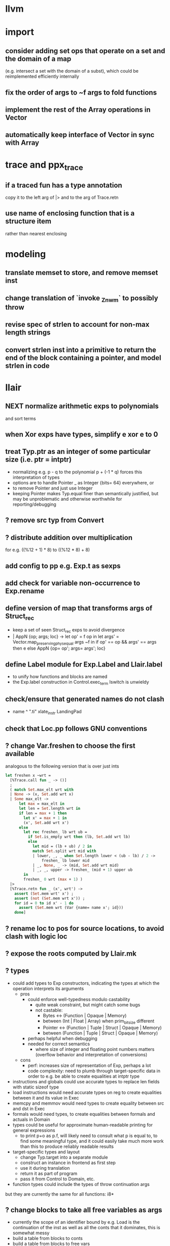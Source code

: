 * llvm
* import
** consider adding set ops that operate on a set and the domain of a map
(e.g. intersect a set with the domain of a subst), which could be reimplemented efficiently internally
** fix the order of args to ~f args to fold functions
** implement the rest of the Array operations in Vector
** automatically keep interface of Vector in sync with Array
* trace and ppx_trace
** if a traced fun has a type annotation
copy it to the left arg of |> and to the arg of Trace.retn
** use name of enclosing function that is a structure item
rather than nearest enclosing
* modeling
** translate memset to store, and remove memset inst
** change translation of `invoke _Znwm` to possibly throw
** revise spec of strlen to account for non-max length strings
** convert strlen inst into a primitive to return the end of the block containing a pointer, and model strlen in code
* llair
** NEXT normalize arithmetic exps to polynomials
and sort terms
** when Xor exps have types, simplify e xor e to 0
** treat Typ.ptr as an integer of some particular size (i.e. ptr = intptr)
- normalizing e.g. p - q to the polynomial p + (-1 * q) forces this interpretation of types
- options are to handle Pointer _ as Integer {bits= 64} everywhere, or
- to remove Pointer and just use Integer
- keeping Pointer makes Typ.equal finer than semantically justified, but may be unproblematic and otherwise worthwhile for reporting/debugging
** ? remove src typ from Convert
** ? distribute addition over multiplication
for e.g. ((%12 + 1) * 8) to ((%12 * 8) + 8)
** add config to pp e.g. Exp.t as sexps
** add check for variable non-occurrence to Exp.rename
** define version of map that transforms args of Struct_rec
- keep a set of seen Struct_rec exps to avoid divergence
- | AppN {op; args; loc} ->
      let op' = f op in
      let args' = Vector.map_preserving_phys_equal args ~f in
      if op' == op && args' == args then e
      else AppN {op= op'; args= args'; loc}
** define Label module for Exp.Label and Llair.label
- to unify how functions and blocks are named
- the Exp.label construction in Control.exec_term Iswitch is unwieldy
** check/ensure that generated names do not clash
- name ^ ".ti" xlate_instr LandingPad
** check that Loc.pp follows GNU conventions
** ? change Var.freshen to choose the first available
analogous to the following version that is over just ints
#+BEGIN_SRC ocaml
let freshen x ~wrt =
  [%Trace.call fun _ -> ()]
  ;
  ( match Set.max_elt wrt with
  | None -> (x, Set.add wrt x)
  | Some max_elt ->
      let max = max_elt in
      let len = Set.length wrt in
      if len = max + 1 then
        let x' = max + 1 in
        (x', Set.add wrt x')
      else
        let rec freshen_ lb wrt ub =
          if Set.is_empty wrt then (lb, Set.add wrt lb)
          else
            let mid = (lb + ub) / 2 in
            match Set.split wrt mid with
            | lower, _, _ when Set.length lower < (ub - lb) / 2 ->
                freshen_ lb lower mid
            | _, None, _ -> (mid, Set.add wrt mid)
            | _, _, upper -> freshen_ (mid + 1) upper ub
        in
        freshen_ 0 wrt (max + 1) )
  |>
  [%Trace.retn fun _ (x', wrt') ->
    assert (Set.mem wrt' x') ;
    assert (not (Set.mem wrt x')) ;
    for id = 0 to id x' - 1 do
      assert (Set.mem wrt (Var {name= name x'; id}))
    done]
#+END_SRC
** ? rename loc to pos for source locations, to avoid clash with logic loc
** ? expose the roots computed by Llair.mk
** ? types
- could add types to Exp constructors, indicating the types at which the operation interprets its arguments
  + pros
    * could enforce well-typedness modulo castability
      - quite weak constraint, but might catch some bugs
      - not castable:
        + Bytes <-> (Function | Opaque | Memory)
        + between (Int | Float | Array) when prim_bit_size different
        + Pointer <-> (Function | Tuple | Struct | Opaque | Memory)
        + between (Function | Tuple | Struct | Opaque | Memory)
    * perhaps helpful when debugging
    * needed for correct semantics
      - where size of integer and floating point numbers matters (overflow behavior and interpretation of conversions)
  + cons
    - perf: increases size of representation of Exp, perhaps a lot
    - code complexity: need to plumb through target-specific data in order to e.g. be able to create equalities at intptr type
- instructions and globals could use accurate types to replace len fields with static sizeof type
- load instructions would need accurate types on reg to create equalities between it and its value in Exec
- memcpy and memmov would need types to create equality between src and dst in Exec
- formals would need types, to create equalities between formals and actuals in Domain
- types could be useful for approximate human-readable printing for general expressions
  + to print p+o as p.f, will likely need to consult what p is equal to, to find some meaningful type, and it could easily take much more work than this to produce reliably readable results
- target-specific types and layout
  + change Typ.target into a separate module
  + construct an instance in frontend as first step
  + use it during translation
  + return it as part of program
  + pass it from Control to Domain, etc.
- function types could include the types of throw continuation args
but they are currently the same for all functions: i8*
** ? change blocks to take all free variables as args
+ currently the scope of an identifier bound by e.g. Load is the continuation of the inst as well as all the conts that it dominates, this is somewhat messy
+ build a table from blocks to conts
+ build a table from blocks to free vars
+ need a fixed-point computation for blocks to vars table
+ to xlate a block
  - get the terminator
  - if all the destination blocks except the current block are already in the table
    * then
      - xlate block itself like now
        + when get to the terminal
        + look up free vars vector of the jump destinaton in table
        + map over the vector
          * if the var is the name of a PHI instr
            - find and translate the arg for the src block of the jmp instr
              use the find_map of find_jump_args
          * else use the var
        + use this vector for the jump args
      - compute the free vars of its code
      - use this vector for the cont params
      - add free vars to table
      - add block to cont mapping to table
    * else recurse over the destination blocks except the current block
+ after entry block (and recursively everything reachable from it) is xlated, map over the function block list looking up from the table to get order of conts to match order of blocks
** ? format #line directives in programs
* frontend
** ? translate PtrToInt and IntToPtr as cast when sizes match
** use llvm.lifetime.{start,end} to determine where to (alloc and?) free locals
** hoist alloca's to the beginning of the entry block whenever possible
** clean up translation of intrinsics
separation between xlate_intrinsic (which translates an intrinsic function name to an expression constructor) and the Call case of xlate_instr (which translates calls to intrinsic functions to instructions) is not clear
** extract struct field names from llvm debug info
** normalize cfg
- remove unreachable blocks
- combine blocks with cmnd= []; term= Unreachable into one
** support variadic functions
- lower by implementing in terms of the core
- implement the va_list type as a pair or pointers into a stack represented as a linked-list, one pointer to the current element and one to the head
- a call to a variadic function pushes the args in reverse order, so that the first arg is at the top of the stack, and passes a pointer to the top as the last arg to the callee
- va_start intrinsic returns a pointer to the first va arg, by just projecting the current pointer from the last arg
- va_arg instruction returns the current va arg using argument va_list pointer to the stack, and sets the argument va_list current pointer to the next stack element
- va_copy is just a pointer copy of the source to destination va_list arguments, creating another pointer into the stack of va args, the head pointer of copies is null
- va_end deallocates the list starting from the head pointer
** support dynamic sized stack allocation (alloca in non-entry blocks) 
- lower by implementing in terms of the core
- add a linked list of stack slots data structure
- each element contains
  + a pointer to some memory allocated for that slot's contents
  + a pointer to the next older slot
  + a pointer to the beginning of the function's stack frame
- add a global variable that always points to the head of the stack
- alloca in non-entry blocks adds an element and stores the result of alloc in it, sets next, and uses the frame pointer of the previous head
- function call adds a 'frame sentinel' element whose frame pointer points to itself, slot pointer is null (but used for va_arg below)
- function return (and other popping terminators) traverses the stack, popping elements, calling free on the slot pointers, until the element pointed to by the frame pointer is encountered
- stacksave intrinsic returns a pointer to a stack element
- stackrestore intrinsic pops the stack like return but only back to the argument pointer
** handle inline asm enough to over-approximate control-flow
- inline asm can take addresses of blocks as args, that can be jumped to
- treating inline asm conservatively requires considering these control flows
** support missing intrinsics
** support vector operations
- by lowering into multiple scalar operations
- most cases handled by Frontend.transform
- tests have a few exceptions, possibly for only unrealistic code
** support multiple address spaces
- need to, at least, treat addrspacecast as converting between pointer types of different sizes
** combine scan_locs, scan_names, and scan_types into a single pass
** exceptions
- is it correct to translate landingpad clauses not matching to unreachable, or should the exception be re-thrown
- check suspicious translation of landingpads
  The translation of landingpads with cleanup and other clauses ignores the other clauses. This seems suspicious, is this semantics correct?
- handle subtyping
  + xlate_instr on LandingPad uses Eq and Ne of type_info values. This ignores subtyping. Subtyping info is encoded into the type_info values.
- ? implement c++ abi functions instead of using libcxxabi
  + implement eh abi in C
  + see cxxabi https://libcxxabi.llvm.org/spec.html and itanium abi http://itanium-cxx-abi.github.io/cxx-abi/abi-eh.html
  + __cxa_call_unexpected
    - translate to Unreachable, possibly warn
  + __cxa_get_exception_ptr
    - translate as identity function
  + __cxa_allocate_exception
    - translate to Alloc of exception struct type
  + __cxa_begin_catch
    - increment handler count of arg
    - add arg to caught stack unless it is already there (next not null iff in stack)
    - return arg
  + __cxa_rethrow
    - set rethrown field of top of caught stack, std::terminate if stack empty
    - call __cxa_throw on top of caught stack
  + __cxa_end_catch
    - find top of caught stack
    - decrement its handler count
      + if handler count reaches 0
        - remove from stack
        - if rethrown flag not set
          + call destructor
          + deallocate memory allocated by __cxa_allocate_exception
** ? run translate in a forked subprocess
- so that when llvm crashes it does not take down sledge and an error can be returned
- will require serializing an deserializing the translated program
- alternatively: install a signal handler to catch and recover from crashes from llvm
** scalarizer does not work on functions with [optnone] attribute
- repro: llvm/Transforms/FunctionAttrs/optnone-simple.ll
- one solution: pre-process llvm to remove [optnone] attributes before running scalarizer pass
** ? remove Exp.Nondet, replace with free variables
it is not obvious whether it will be simpler to use free variables instead of Nondet in the frontend, or to treat Nondet as a single-occurrence existential variable in the analyzer
** llvm bugs?
- Why aren't shufflevector instructions with zeroinitializer masks eliminated by the scalarizer pass?
* congruence
** ? assert exps in formulas are in the carrier
us and xs, or just fv?
** strengthen invariant
** optimize: combine use and cls into one map
since they (could) have the same domain
** optimize: can identity mappings in lkp be removed?
* symbolic heap
** NEXT normalize conditional exps to disjunction
** Congruence should handle equalities of equalities to integers
currently handled by Sh.pure
** normalize exps in terms of reps
- add operation to normalize by rewriting in terms of reps
- check for unsat
- call it in Exec.assume
** eliminate existentials
by changing Congruence reps to avoid existentials if possible and then normalizing Sh ito reps
** add exps in pure and pto (including memory siz and arr) to carrier
** Sh.with_pure is an underspeced, tightly coupled, API: replace
Sh.with_pure assumes that the replaced pure part is defined in the same vocabulary, induces the same congruence, etc. This API is fragile, and ought to be replaced with something that has simpler assumptions without imposing an excessive pessimization.
** optimize Sh.and_ with direct implementation
** perhaps it would be better to allow us and xs to intersect
but to rename xs when binding them or otherwise operating under the quantifier. But it might be an unnecessary complication to always have to deal with the potential for shadowing.
** consider how to detect unsat formulas
in relation to also wanting to express formulas in terms of congruence
class representatives in order to perform quantifier elimination. Is
there a way to detect unsat at the same time / as part of the same
normalization?
** consider hoisting existentials over disjunction:
#+BEGIN_SRC ocaml
  | _ ->
      let us = Set.union q1.us q2.us in
      let xs1, xs, xs2 = Set.diff_inter_diff q1.xs q2.xs in
      let us1 = Set.union q1.us xs in
      let us2 = Set.union q2.us xs in
      { us
      ; xs
      ; cong= Congruence.true_
      ; pure= []
      ; heap= []
      ; djns= [[{q1 with us= us1; xs= xs1}; {q2 with us= us2; xs= xs2}]] }
  | _ ->
      let xs1, vs1 = Set.inter_diff q1.xs q2.us in
      let xs2, vs2 = Set.inter_diff q2.xs q1.us in
      let us1 = Set.union q1.us vs1 in
      let us2 = Set.union q2.us vs2 in
      let us = Set.union q1.us q2.us in
      let xs = Set.union vs1 vs2 in
      { us
      ; xs
      ; cong= Congruence.true_
      ; pure= []
      ; heap= []
      ; djns= [[{q1 with us= us1; xs= xs1}; {q2 with us= us2; xs= xs2}]] }
#+END_SRC
** consider how to arrange to have a complete set of variables
at the top of formulas so that freshening wrt them is guaranteed not to clash with subformulas. This would allow removing the call to freshen_xs in rename, which is called on every subformula for every freshen/rename operation. Is it complicated to make us always include xs, as well as the us of the subformulas? That would allow the top-level us to serve as such a complete set of vars. How often would we need to compute us - xs?
** think about how to avoid having to manipulate disjunct formulas
unnecessarily, e.g. freshening, etc.
** ? should star strengthen djns with stem's cong
** optimize: refactor Sh.pure to avoid `Congruence.(and_eq true_ ...)`
** consider strengthening cong of or_ at price of freshening existentials
** consider using the append case when freshening existentials is needed
** strengthen Sh.pure_approx
* solver
** solve more existential equations in excise_exp
If sub.pure contains an equation involving an existential, add equation to min, remove the var from xs, continue. If all pure atoms normalize to true, added equations induce good existential witnesses, and excise will return them as part of min.
* symbolic execution
** narrow scope of existentials in specs
in calls to exec_spec, only vars in post need appear in xs, others can be existential in foot
* domain
** implement resolve_virtual to not skip virtual calls
** consider lazy renaming
- instead of eagerly constructing renaming substitutions, traverse the formula and lazily construct the renaming substitution map
- may be better in case there are many variables that do not occur in the formula
* control
** change Depths.t from environment- to state-like treatment
- currently each waiting state has an associated depths map
- the depths of all edges into a destination are joined
- could the depths be just threaded through Work.run instead?
- this would involve changing type x to Depths.t -> t -> Depths.t * t, and removing Depths.t from waiting_states
- separate joining depths from joining states
- i.e. Change to repeatedly pop edges as long as the dst is the same, and only join the states for those. This would involve keeping the waiting states in the priority queue, and removing the waiting states map entirely.
** change Work.run to move Domain.join into ~f
** canonicalize renamings in stacks
It seems possible that two edges will be distinct only due to differences between choice of fresh variable names for shadowed variables. It is not obvious that this could not lead to an infinite number of Edge.t values even without recursion. Using predictable names for local variables, such as a pair of the declared name and the depth of the stack, would avoid these difficulties.
* config
** move Control.bound to Config
* build
** adapt infer's dead code detection
* optimization
** Control uses Var.Set for locals, but could benefit from a set with constant-time union
* roadmap
** lazy tracing
- define a [Trace.t], move global [fs] into it, and thread through code
- add a parent-pointing tree/dag of printing thunks to [Trace.t]
- use "event" and "history" terminology
- change from immediately printing to creating a closure that prints when called, and add it to the dag
- add [fork] and [join] operations on [Trace.t]
- use [Trace.fork] in [Control.exec_term], and [Trace.join] in sync with [Domain.join] (in [Control.Work.run] or wherever)
- add a form of "terminal" trace events, which prints all the ancestor events
- change [Report] (and elsewhere?) to use Trace.terminal
- support ex postfacto trace exploration
  + add a global list of terminals
  + add to terminals list instead of eagerly printing ancestors of terminals
  + dump/Marshal trace state at exit
  + add subcommand for querying dumped traces
    - list terminals
    - print ancestors of given terminal
  + support changing enabled status ex postfacto
    - record module and function names with printing thunks
    - when printing, recheck [enabled]
- support incrementally writing trace data to file
- support incrementally printing history as requested, in reverse
- ? support more advanced queries
** parallelize frontend
- make a scan_types pass over all types to populate anon_struct_name, and change struct_name to only find, not add
  see http://llvm.org/doxygen/ValueEnumerator_8cpp_source.html#l00321
- [Trace.fork] a trace for each function
- replace calls to fold_left_globals and fold_left_functions with calls to parmap
- memo_type and memo_value could be put in shared memory instead
  + better sharing (as much as with sequential translation)
  + all their contents will live forever anyway
  + would need to handle concurrent accesses
  + maybe better to put entire Llair.t into shared memory
  + ? shared memory = reancient + locks
** parallelize backend
- change exec_* functions to instead of transforming the worklist, to return the new jobs (each job is an edge, depth(s?), and state)
  + also, change tracing so that they return new events rather than transform the whole event dag
- adapt infer's ProcessPool
  + When a worker finishes its task, it writes to the "up" pipe, a message indicating that it is done, which includes the worker's id and a list of discovered jobs. Then it reads another task from its "down" pipe, which might block. Maybe it should do a slice of gc before reading.
  + The orc sits in a select waiting for the "up" pipe to be non-empty. Once it receives a message that a worker has finished, it reads responses from the "up" pipe, adding the jobs sent by the workers to the queue and add the now-idle workers to the back of the queue. When the "up" pipe is empty, it iterates through the idle workers, popping the next task from the queue and writing it to the worker's "down" pipe. Then the orc loops back to waiting on the "up" pipe. If the queue empties while there are still idle workers, keep the queue and add to it on the next finish message. Maybe the orc should check the "up" pipe between writes to worker "down" pipes.
  + Actually, repeatedly pop all the jobs for the same block from the queue, and send the list of states to the worker to join and execute from.
  + Currently in infer the operation of selecting the task to send to the child is trivial, but IIUC it does not have to be, and the list of tasks does not need to be computed beforehand. So, leaving the basic communication structure the same, it does not seem like a big change to extend the messages from worker to orc to also include a list of tasks to add to the queue, and to have the orc receive them, add them to a priority queue, pop the highest priority task from the queue and send it to the worker. Plus some check to see if there was an idle worker that could be given one of the tasks just returned to the orc.
- initial inefficient version
  + communicate blocks
    - by forking workers after frontend finishes, thereby giving each worker a copy of the program
    - then passing block parent name/index and block index
      + but could instead, with some manual serialization code, pass blocks to/from workers over pipes
    - receiver must perform a lookup to find their local copy
  + communicate states using Marshal
    - likely to be slow
    - will proactively lose sharing of the representation
  + communicate trace events by forcing printing thunks to strings
- optimize by storing program in shared memory (reancient?)
  + don't need to finish translation before starting analysis
  + pass block address in reancient heap instead of indices
  + receiver no longer needs to perform a lookup
  + saves memory, and time to copy it, and time to futilely GC it in all workers
- optimize by communicating states without Marshal
  + could store them in a reancient heap and then communicate their index
    - probably fast, but leaky
  + could use a reancient heap for each worker, where it would store its jobs, until there is not enough space, at which point it would delete the heap and allocate a new one, passing the heap to the orc over the pipe
    - this would need make a deep copy of every entry, or else deleting the heap is unsafe since there could be sharing between entries
  + could perhaps have immortal heap of states appearing in function specs, try to keep sharing between communicated states and immortal ones, and take advantage of how Marshal won't follow pointers out of the GC heap to make communicated states small
  + really ought to have a global hash-cons structure which workers add states to in order to communicate them
  + check what flow/hack/zonc do
    see fbcode/hphp/hack/src/heap/hh_shared.c
  + store trace events in shared memory
    - to avoid forcing them eagerly
    - need a way to Marshal them from shared memory to write to file
      + perhaps serially at exit: copy to GC heap and Marshal as normal
      + perhaps incrementally copy oldest events from shared memory and Marshal to file
** relax global topological ordering
:PROPERTIES:
:ID:       6D6A0AF5-F68F-4726-95E5-178145A4CB9B
:END:
- needed for lazy translation and bottom-up analysis
- compute call graph (perhaps from ThinLTO info)
- topsort call graph (callee smaller number than caller)
  + possible alternative might be to translate functions leaving their sort_index unset
  + then set it when first encountered during analysis
  + this relies on the assumption that the analysis will perform an appropriately ordered search
  + this assumption needs to be checked
  + this is probably only applicable for top-down analysis
- add sort_index field to func like block
- change to topsort blocks intraprocedurally
- change priority queue to use lexicographically sorted pair of func and block indices, that is, (block.parent.sort_index, block.sort_index)
- if intraprocedural top orders are insufficient
  + change use of block sort_index for priority in queue
  + instead of choosing a total order (represented by ints), represent the partial order itself
  + build a graph with blocks as vertices and edges for non-retreating jumps
  + then a < b iff there is a path from a to b
  + perhaps keep the graph transitively-closed, and then a < b iff b is a successor of a
  + extending such a graph can only add new ordering relationships, never change existing ones, the partial order is stable under extension, so translating code while analyzing will not break the queue
  + is Fheap compatible with a partial order, rather than a total order?
  + when adding just-translated code, need to add edges for all existing (non-retreating?) Call sites of added functions: will need to index them
** lazy translation
- need to [[id:6D6A0AF5-F68F-4726-95E5-178145A4CB9B][generalize to partial weak topological order]] to enable adding code during analysis without breaking the priority queue
- translate function when analyzing a Call to a declared but untranslated function
- if in ThinLTO mode, will need to worry about finding/loading bitcode: will need an index from function names to bitcode modules where they are defined (ThinLTO should have this info)
** summarization
- ? standard over-approximation, or something more in tune with refutation
- ? procedures
- ? code segments between function entry and call sites
- common points:
  + summary includes
    - precondition
    - postcondition
    - depth for which summary is "sound" assuming every worklist item has higher depth
  + a summary for a given pre and depth may be incomplete (if there is an item in the worklist)
  + a summary for a pre and depth may be extended with another for the same pre and depth, by disjoining the posts
** differential analysis
** start-anywhere/bottom-up analysis
** non-dnf solver
** arithmetic constraints
